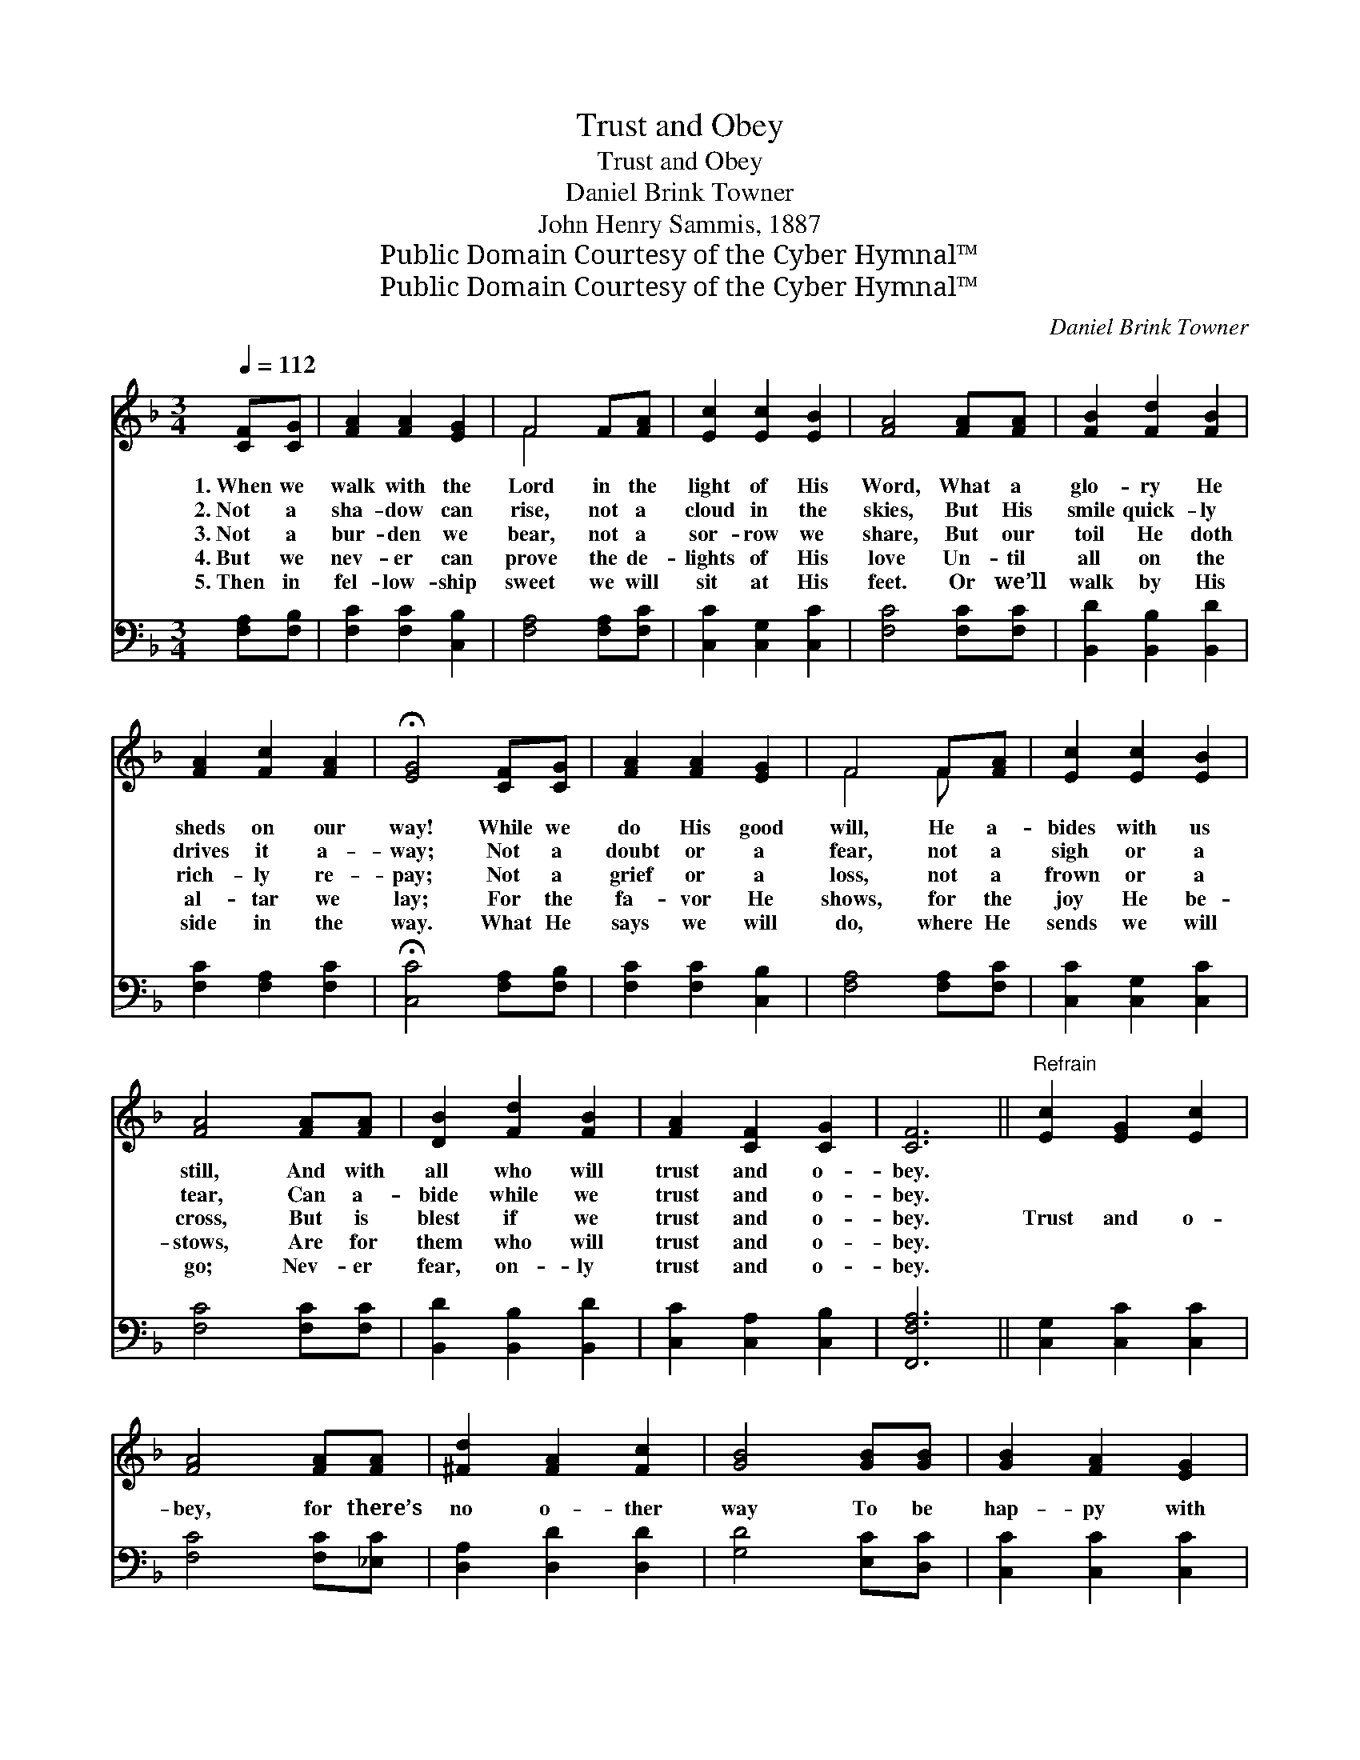X:1
T:Trust and Obey
T:Trust and Obey
T:Daniel Brink Towner
T:John Henry Sammis, 1887
T:Public Domain Courtesy of the Cyber Hymnal™
T:Public Domain Courtesy of the Cyber Hymnal™
C:Daniel Brink Towner
Z:Public Domain
Z:Courtesy of the Cyber Hymnal™
%%score ( 1 2 ) 3
L:1/8
Q:1/4=112
M:3/4
K:F
V:1 treble 
V:2 treble 
V:3 bass 
V:1
 [CF][CG] | [FA]2 [FA]2 [EG]2 | F4 F[FA] | [Ec]2 [Ec]2 [EB]2 | [FA]4 [FA][FA] | [FB]2 [Fd]2 [FB]2 | %6
w: 1.~When we|walk with the|Lord in the|light of His|Word, What a|glo- ry He|
w: 2.~Not a|sha- dow can|rise, not a|cloud in the|skies, But His|smile quick- ly|
w: 3.~Not a|bur- den we|bear, not a|sor- row we|share, But our|toil He doth|
w: 4.~But we|nev- er can|prove the de-|lights of His|love Un- til|all on the|
w: 5.~Then in|fel- low- ship|sweet we will|sit at His|feet. Or we’ll|walk by His|
 [FA]2 [Fc]2 [FA]2 | !fermata![EG]4 [CF][CG] | [FA]2 [FA]2 [EG]2 | F4 F[FA] | [Ec]2 [Ec]2 [EB]2 | %11
w: sheds on our|way! While we|do His good|will, He a-|bides with us|
w: drives it a-|way; Not a|doubt or a|fear, not a|sigh or a|
w: rich- ly re-|pay; Not a|grief or a|loss, not a|frown or a|
w: al- tar we|lay; For the|fa- vor He|shows, for the|joy He be-|
w: side in the|way. What He|says we will|do, where He|sends we will|
 [FA]4 [FA][FA] | [DB]2 [Fd]2 [FB]2 | [FA]2 [CF]2 [CG]2 | [CF]6 ||"^Refrain" [Ec]2 [EG]2 [Ec]2 | %16
w: still, And with|all who will|trust and o-|bey.||
w: tear, Can a-|bide while we|trust and o-|bey.||
w: cross, But is|blest if we|trust and o-|bey.|Trust and o-|
w: stows, Are for|them who will|trust and o-|bey.||
w: go; Nev- er|fear, on- ly|trust and o-|bey.||
 [FA]4 [FA][FA] | [^Fd]2 [FA]2 [Fc]2 | [GB]4 [GB][GB] | [GB]2 [FA]2 [EG]2 | %20
w: ||||
w: ||||
w: bey, for there’s|no o- ther|way To be|hap- py with|
w: ||||
w: ||||
 [FA]2 !fermata![Fc]2 F[FG] | [FA]2 [CF]2 [CG]2 | [CF]4 |] %23
w: |||
w: |||
w: Je- sus, but to|trust and o-|bey.|
w: |||
w: |||
V:2
 x2 | x6 | F4 x2 | x6 | x6 | x6 | x6 | x6 | x6 | F4 F x | x6 | x6 | x6 | x6 | x6 || x6 | x6 | x6 | %18
 x6 | x6 | x6 | x6 | x4 |] %23
V:3
 [F,A,][F,B,] | [F,C]2 [F,C]2 [C,B,]2 | [F,A,]4 [F,A,][F,C] | [C,C]2 [C,G,]2 [C,C]2 | %4
 [F,C]4 [F,C][F,C] | [B,,D]2 [B,,B,]2 [B,,D]2 | [F,C]2 [F,A,]2 [F,C]2 | %7
 !fermata![C,C]4 [F,A,][F,B,] | [F,C]2 [F,C]2 [C,B,]2 | [F,A,]4 [F,A,][F,C] | %10
 [C,C]2 [C,G,]2 [C,C]2 | [F,C]4 [F,C][F,C] | [B,,D]2 [B,,B,]2 [B,,D]2 | [C,C]2 [C,A,]2 [C,B,]2 | %14
 [F,,F,A,]6 || [C,G,]2 [C,C]2 [C,C]2 | [F,C]4 [F,C][_E,C] | [D,A,]2 [D,D]2 [D,D]2 | %18
 [G,D]4 [E,C][D,C] | [C,C]2 [C,C]2 [C,C]2 | [F,C]2 !fermata![F,A,]2 [A,,C][B,,D] | %21
 [C,C]2 [C,A,]2 [C,B,]2 | [F,,F,A,]4 |] %23

